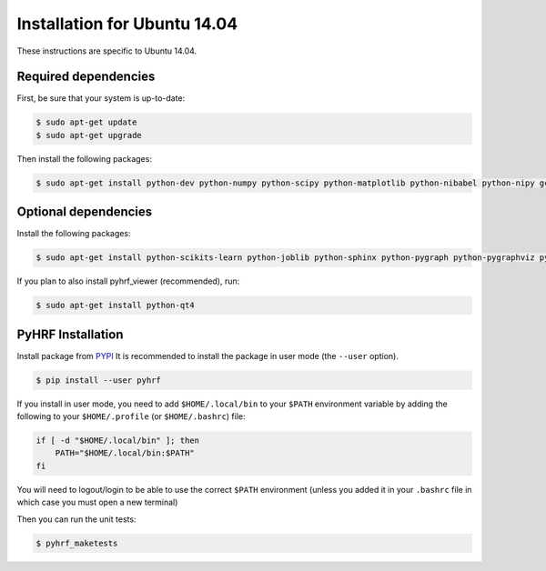 .. _installation_ubuntu1404:


===============================
 Installation for Ubuntu 14.04
===============================

These instructions are specific to Ubuntu 14.04.

Required dependencies
#####################

First, be sure that your system is up-to-date:

.. code:: bash

    $ sudo apt-get update
    $ sudo apt-get upgrade

Then install the following packages:

.. code:: bash

    $ sudo apt-get install python-dev python-numpy python-scipy python-matplotlib python-nibabel python-nipy gcc

Optional dependencies
#####################

Install the following packages:

.. code:: bash

    $ sudo apt-get install python-scikits-learn python-joblib python-sphinx python-pygraph python-pygraphviz python-PIL python-munkres python-paramiko

If you plan to also install pyhrf_viewer (recommended), run:

.. code:: bash

    $ sudo apt-get install python-qt4

PyHRF Installation
##################

Install package from `PYPI <https://pypi.python.org/pypi/pyhrf>`_
It is recommended to install the package in user mode (the ``--user`` option).

.. code:: bash

    $ pip install --user pyhrf

If you install in user mode, you need to add ``$HOME/.local/bin`` to your ``$PATH`` environment variable by adding the following to your ``$HOME/.profile`` (or ``$HOME/.bashrc``) file:

.. code:: bash

    if [ -d "$HOME/.local/bin" ]; then
        PATH="$HOME/.local/bin:$PATH"
    fi

You will need to logout/login to be able to use the correct ``$PATH`` environment (unless you added it in your ``.bashrc`` file in which case you must open a new terminal)

Then you can run the unit tests:

.. code:: bash

     $ pyhrf_maketests
